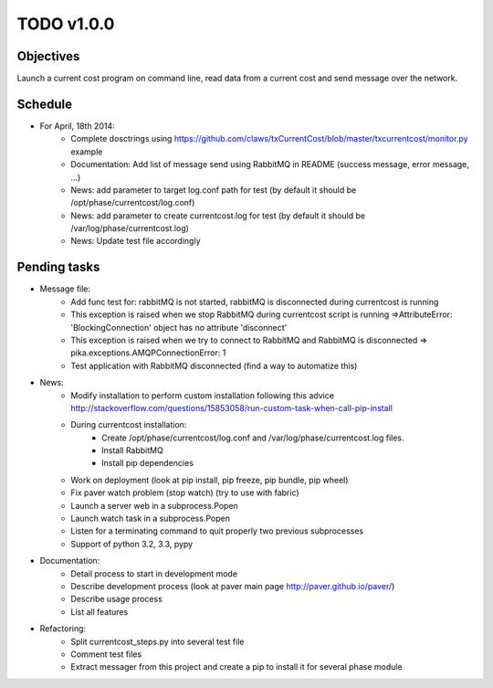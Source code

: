 TODO v1.0.0
===========

Objectives
----------
    
Launch a current cost program on command line, read data from a current cost and send message over the network.

Schedule
--------

* For April, 18th 2014:
    * Complete dosctrings using https://github.com/claws/txCurrentCost/blob/master/txcurrentcost/monitor.py example
    * Documentation: Add list of message send using RabbitMQ in README (success message, error message, ...)
    * News: add parameter to target log.conf path for test (by default it should be /opt/phase/currentcost/log.conf)
    * News: add parameter to create currentcost.log for test (by default it should be /var/log/phase/currentcost.log)
    * News: Update test file accordingly

Pending tasks
-------------

* Message file:
    * Add func test for: rabbitMQ is not started, rabbitMQ is disconnected during currentcost is running
    * This exception is raised when we stop RabbitMQ during currentcost script is running =>AttributeError: 'BlockingConnection' object has no attribute 'disconnect'
    * This exception is raised when we try to connect to RabbitMQ and RabbitMQ is disconnected => pika.exceptions.AMQPConnectionError: 1
    * Test application with RabbitMQ disconnected (find a way to automatize this)

* News:
    * Modify installation to perform custom installation following this advice http://stackoverflow.com/questions/15853058/run-custom-task-when-call-pip-install
    * During currentcost installation: 
        * Create /opt/phase/currentcost/log.conf and /var/log/phase/currentcost.log files.
        * Install RabbitMQ
        * Install pip dependencies
    * Work on deployment (look at pip install, pip freeze, pip bundle, pip wheel)
    * Fix paver watch problem (stop watch) (try to use with fabric)
    * Launch a server web in a subprocess.Popen
    * Launch watch task in a subprocess.Popen
    * Listen for a terminating command to quit properly two previous subprocesses
    * Support of python 3.2, 3.3, pypy

* Documentation:
    * Detail process to start in development mode
    * Describe development process (look at paver main page http://paver.github.io/paver/)
    * Describe usage process
    * List all features

* Refactoring:
    * Split currentcost_steps.py into several test file
    * Comment test files
    * Extract messager from this project and create a pip to install it for several phase module


